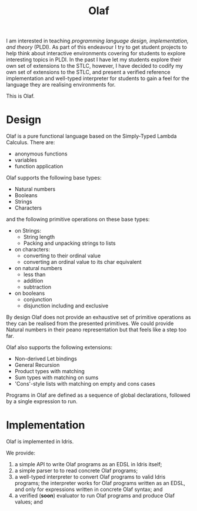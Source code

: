 #+TITLE: Olaf

I am interested in teaching /programming language design, implementation, and theory/ (PLDI).
As part of this endeavour I try to get student projects to help think about interactive environments covering for students to explore interesting topics in PLDI.
In the past I have let my students explore their own set of extensions to the STLC, however, I have decided to codify my own set of extensions to the STLC, and present a verified reference implementation and well-typed interpreter for students to gain a feel for the language they are realising environments for.

This is Olaf.

* Design

  Olaf is a pure functional language based on the Simply-Typed Lambda Calculus.
  There are:

  + anonymous functions
  + variables
  + function application

  Olaf supports the following base types:

  + Natural numbers
  + Booleans
  + Strings
  + Characters

  and the following primitive operations on these base types:

  + on Strings:
    + String length
    + Packing and unpacking strings to lists

  + on characters:
    + converting to their ordinal value
    + converting an ordinal value to its char equivalent

  + on natural numbers
    + less than
    + addition
    + subtraction

  + on booleans
    + conjunction
    + disjunction including and exclusive

  By design Olaf does not provide an exhaustive set of primitive operations as they can be realised from the presented primitives.
  We could provide Natural numbers in their peano representation but that feels like a step too far.

  Olaf also supports the following extensions:

  + Non-derived Let bindings
  + General Recursion
  + Product types with matching
  + Sum types with matching on sums
  + 'Cons'-style lists with matching on empty and cons cases

 Programs in Olaf are defined as a sequence of global declarations, followed by a single expression to run.

* Implementation

  Olaf is implemented in Idris.

  We provide:

  1. a simple API to write Olaf programs as an EDSL in Idris itself;
  1. a simple parser to to read concrete Olaf programs;
  1. a well-typed interpreter to convert Olaf programs to valid Idris programs;
     the interpreter works for Olaf programs written as an EDSL, and only for expressions written in concrete Olaf syntax; and
  1. a verified (*soon*) evaluator to run Olaf programs and produce Olaf values; and

